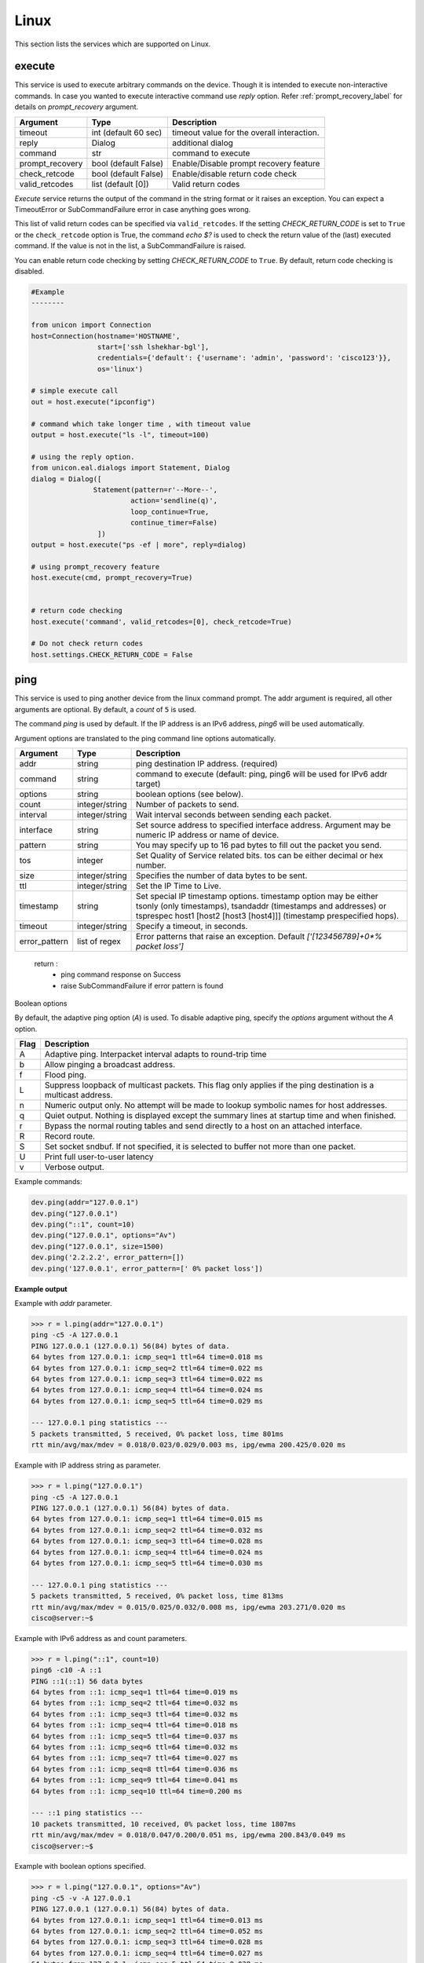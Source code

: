 Linux
=====

This section lists the services which are supported on Linux.


execute
-------

This service is used to execute arbitrary commands on the device. Though it is
intended to execute non-interactive commands. In case you wanted to execute
interactive command use `reply` option. Refer :ref:`prompt_recovery_label` for
details on `prompt_recovery` argument.


===============   ======================    ========================================
Argument          Type                      Description
===============   ======================    ========================================
timeout           int (default 60 sec)      timeout value for the overall interaction.
reply             Dialog                    additional dialog
command           str                       command to execute
prompt_recovery   bool (default False)      Enable/Disable prompt recovery feature
check_retcode     bool (default False)      Enable/disable return code check
valid_retcodes    list (default [0])        Valid return codes
===============   ======================    ========================================

`Execute` service returns the output of the command in the string format
or it raises an exception. You can expect a TimeoutError or SubCommandFailure
error in case anything goes wrong.

This list of valid return codes can be specified via ``valid_retcodes``. If the setting
`CHECK_RETURN_CODE` is set to ``True`` or the ``check_retcode`` option is True,
the command `echo $?` is used to check the return value of the (last) executed command.
If the value is not in the list, a SubCommandFailure is raised.

You can enable return code checking by setting `CHECK_RETURN_CODE` to ``True``. By default,
return code checking is disabled.

.. code-block:: python

        #Example
        --------

        from unicon import Connection
        host=Connection(hostname='HOSTNAME',
                        start=['ssh lshekhar-bgl'],
                        credentials={'default': {'username': 'admin', 'password': 'cisco123'}},
                        os='linux')

        # simple execute call
        out = host.execute("ipconfig")

        # command which take longer time , with timeout value
        output = host.execute("ls -l", timeout=100)

        # using the reply option.
        from unicon.eal.dialogs import Statement, Dialog
        dialog = Dialog([
                       Statement(pattern=r'--More--',
                                action='sendline(q)',
                                loop_continue=True,
                                continue_timer=False)
                        ])
        output = host.execute("ps -ef | more", reply=dialog)

        # using prompt_recovery feature
        host.execute(cmd, prompt_recovery=True)


        # return code checking
        host.execute('command', valid_retcodes=[0], check_retcode=True)

        # Do not check return codes
        host.settings.CHECK_RETURN_CODE = False



ping
----

This service is used to ping another device from the linux command prompt. 
The addr argument is required, all other arguments are optional. By default,
a `count` of ``5`` is used.

The command `ping` is used by default. If the IP address is an IPv6 address,
`ping6` will be used automatically.

Argument options are translated to the ping command line options automatically.

===============   ======================    =========================================
Argument          Type                      Description
===============   ======================    =========================================
addr              string                    ping destination IP address. (required)
command           string                    command to execute (default: ping,
                                            ping6 will be used for IPv6 addr target)
options           string                    boolean options (see below).
count             integer/string            Number of packets to send.
interval          integer/string            Wait interval seconds between sending 
                                            each packet.
interface         string                    Set source address to specified 
                                            interface address. Argument may be 
                                            numeric IP address or  name of device.
pattern           string                    You may specify up to 16 pad bytes to 
                                            fill out the packet you send.
tos               integer                   Set Quality of Service related bits. 
                                            tos can be either decimal or hex number. 
size              integer/string            Specifies the number of data bytes to 
                                            be sent.
ttl               integer/string            Set the IP Time to Live.
timestamp         string                    Set special IP timestamp options. 
                                            timestamp option may be either
                                            tsonly (only timestamps),
                                            tsandaddr (timestamps and addresses) or
                                            tsprespec host1 [host2 [host3 [host4]]]
                                            (timestamp prespecified hops).
timeout           integer/string            Specify a timeout, in seconds.
error_pattern     list of regex             Error patterns that raise an exception.
                                            Default `['[123456789]+0*% packet loss']`
===============   ======================    =========================================

    return :
        * ping command response on Success

        * raise SubCommandFailure if error pattern is found

Boolean options

By default, the adaptive ping option (`A`) is used. To disable adaptive ping,
specify the `options` argument without the `A` option.

====  ==============================================================================================
Flag  Description
====  ==============================================================================================
A     Adaptive ping. Interpacket interval adapts to round-trip time
b     Allow pinging a broadcast address.
f     Flood ping.
L     Suppress loopback of multicast packets.
      This flag only applies if the ping destination is a multicast address.
n     Numeric output only. No attempt will be made to lookup symbolic names for host addresses.
q     Quiet output. Nothing is displayed except the summary lines at startup time and when finished.
r     Bypass the normal routing tables and send directly to a host on an attached interface.
R     Record route.
S     Set socket sndbuf. If not specified, it is selected to buffer not more than one packet.
U     Print full user-to-user latency
v     Verbose output.
====  ==============================================================================================


Example commands:

.. code-block:: python

    dev.ping(addr="127.0.0.1")
    dev.ping("127.0.0.1")
    dev.ping("::1", count=10)
    dev.ping("127.0.0.1", options="Av")
    dev.ping("127.0.0.1", size=1500)
    dev.ping('2.2.2.2', error_pattern=[])
    dev.ping('127.0.0.1', error_pattern=[' 0% packet loss'])


**Example output**

Example with `addr` parameter.

.. code-block:: python

    >>> r = l.ping(addr="127.0.0.1")
    ping -c5 -A 127.0.0.1
    PING 127.0.0.1 (127.0.0.1) 56(84) bytes of data.
    64 bytes from 127.0.0.1: icmp_seq=1 ttl=64 time=0.018 ms
    64 bytes from 127.0.0.1: icmp_seq=2 ttl=64 time=0.022 ms
    64 bytes from 127.0.0.1: icmp_seq=3 ttl=64 time=0.022 ms
    64 bytes from 127.0.0.1: icmp_seq=4 ttl=64 time=0.024 ms
    64 bytes from 127.0.0.1: icmp_seq=5 ttl=64 time=0.029 ms

    --- 127.0.0.1 ping statistics ---
    5 packets transmitted, 5 received, 0% packet loss, time 801ms
    rtt min/avg/max/mdev = 0.018/0.023/0.029/0.003 ms, ipg/ewma 200.425/0.020 ms


Example with IP address string as parameter.

.. code-block:: python

    >>> r = l.ping("127.0.0.1")
    ping -c5 -A 127.0.0.1
    PING 127.0.0.1 (127.0.0.1) 56(84) bytes of data.
    64 bytes from 127.0.0.1: icmp_seq=1 ttl=64 time=0.015 ms
    64 bytes from 127.0.0.1: icmp_seq=2 ttl=64 time=0.032 ms
    64 bytes from 127.0.0.1: icmp_seq=3 ttl=64 time=0.028 ms
    64 bytes from 127.0.0.1: icmp_seq=4 ttl=64 time=0.024 ms
    64 bytes from 127.0.0.1: icmp_seq=5 ttl=64 time=0.030 ms

    --- 127.0.0.1 ping statistics ---
    5 packets transmitted, 5 received, 0% packet loss, time 813ms
    rtt min/avg/max/mdev = 0.015/0.025/0.032/0.008 ms, ipg/ewma 203.271/0.020 ms
    cisco@server:~$ 


Example with IPv6 address as and count parameters.

.. code-block:: python

    >>> r = l.ping("::1", count=10)
    ping6 -c10 -A ::1
    PING ::1(::1) 56 data bytes
    64 bytes from ::1: icmp_seq=1 ttl=64 time=0.019 ms
    64 bytes from ::1: icmp_seq=2 ttl=64 time=0.032 ms
    64 bytes from ::1: icmp_seq=3 ttl=64 time=0.032 ms
    64 bytes from ::1: icmp_seq=4 ttl=64 time=0.018 ms
    64 bytes from ::1: icmp_seq=5 ttl=64 time=0.037 ms
    64 bytes from ::1: icmp_seq=6 ttl=64 time=0.032 ms
    64 bytes from ::1: icmp_seq=7 ttl=64 time=0.027 ms
    64 bytes from ::1: icmp_seq=8 ttl=64 time=0.036 ms
    64 bytes from ::1: icmp_seq=9 ttl=64 time=0.041 ms
    64 bytes from ::1: icmp_seq=10 ttl=64 time=0.200 ms

    --- ::1 ping statistics ---
    10 packets transmitted, 10 received, 0% packet loss, time 1807ms
    rtt min/avg/max/mdev = 0.018/0.047/0.200/0.051 ms, ipg/ewma 200.843/0.049 ms
    cisco@server:~$ 


Example with boolean options specified.

.. code-block:: python

    >>> r = l.ping("127.0.0.1", options="Av")
    ping -c5 -v -A 127.0.0.1
    PING 127.0.0.1 (127.0.0.1) 56(84) bytes of data.
    64 bytes from 127.0.0.1: icmp_seq=1 ttl=64 time=0.013 ms
    64 bytes from 127.0.0.1: icmp_seq=2 ttl=64 time=0.052 ms
    64 bytes from 127.0.0.1: icmp_seq=3 ttl=64 time=0.028 ms
    64 bytes from 127.0.0.1: icmp_seq=4 ttl=64 time=0.027 ms
    64 bytes from 127.0.0.1: icmp_seq=5 ttl=64 time=0.028 ms

    --- 127.0.0.1 ping statistics ---
    5 packets transmitted, 5 received, 0% packet loss, time 801ms
    rtt min/avg/max/mdev = 0.013/0.029/0.052/0.013 ms, ipg/ewma 200.362/0.021 ms
    cisco@server:~$ 


Example with packet size specified.

.. code-block:: python

    >>> r = l.ping("127.0.0.1", size=1500)
    ping -c5 -s1500 -A 127.0.0.1
    PING 127.0.0.1 (127.0.0.1) 1500(1528) bytes of data.
    1508 bytes from 127.0.0.1: icmp_seq=1 ttl=64 time=0.017 ms
    1508 bytes from 127.0.0.1: icmp_seq=2 ttl=64 time=0.043 ms
    1508 bytes from 127.0.0.1: icmp_seq=3 ttl=64 time=0.032 ms
    1508 bytes from 127.0.0.1: icmp_seq=4 ttl=64 time=0.037 ms
    1508 bytes from 127.0.0.1: icmp_seq=5 ttl=64 time=0.028 ms

    --- 127.0.0.1 ping statistics ---
    5 packets transmitted, 5 received, 0% packet loss, time 801ms
    rtt min/avg/max/mdev = 0.017/0.031/0.043/0.010 ms, ipg/ewma 200.374/0.024 ms
    cisco@server:~$ 


Example with default exception on packet loss.

.. code-block:: python

    >>> r = c.ping('2.2.2.2')
    ping -A -c5 2.2.2.2
    PING 2.2.2.2 (2.2.2.2) 56(84) bytes of data.

    --- 2.2.2.2 ping statistics ---
    5 packets transmitted, 0 received, 100% packet loss, time 14005ms
    cisco@server:~$ Traceback (most recent call last):
      File "<stdin>", line 1, in <module>
      File "/projects/unicon/src/unicon/bases/linux/services.py", line 72, in __call__
        self.call_service(*args, **kwargs)
      File "/projects/unicon/src/unicon/plugins/linux/service_implementation.py", line 238, in call_service
        raise SubCommandFailure(self.result, self.match_list)
    unicon.core.errors.SubCommandFailure: ('PING 2.2.2.2 (2.2.2.2) 56(84) bytes of data.\r\n\r\n--- 2.2.2.2 ping statistics ---\r\n5 packets transmitted, 0 received, 100% packet loss, time 14005ms', ['100% packet loss'])
    >>> 


Example with empty error pattern to avoid exception.

.. code-block:: python

    >>> r = l.ping("2.2.2.2", error_pattern=[])
    ping -A -c5 2.2.2.2
    PING 2.2.2.2 (2.2.2.2) 56(84) bytes of data.

    --- 2.2.2.2 ping statistics ---
    5 packets transmitted, 0 received, 100% packet loss, time 14005ms
    cisco@server:~$ 


Example with custom error pattern to trigger exception.

.. code-block:: python

    >>> r = l.ping('127.0.0.1', error_pattern=[' 0% packet loss'])
    ping -A -c5 127.0.0.1
    PING 127.0.0.1 (127.0.0.1) 56(84) bytes of data.
    64 bytes from 127.0.0.1: icmp_seq=1 ttl=64 time=0.018 ms
    64 bytes from 127.0.0.1: icmp_seq=2 ttl=64 time=0.022 ms
    64 bytes from 127.0.0.1: icmp_seq=3 ttl=64 time=0.022 ms
    64 bytes from 127.0.0.1: icmp_seq=4 ttl=64 time=0.024 ms
    64 bytes from 127.0.0.1: icmp_seq=5 ttl=64 time=0.029 ms

    --- 127.0.0.1 ping statistics ---
    5 packets transmitted, 5 received, 0% packet loss, time 801ms
    rtt min/avg/max/mdev = 0.018/0.023/0.029/0.003 ms, ipg/ewma 200.425/0.020 ms
    cisco@server:~$ Traceback (most recent call last):
      File "<stdin>", line 1, in <module>
      File "/projects/unicon/src/unicon/bases/linux/services.py", line 72, in __call__
        self.call_service(*args, **kwargs)
      File "/projects/unicon/src/unicon/plugins/linux/service_implementation.py", line 238, in call_service
        raise SubCommandFailure(self.result, self.match_list)
    unicon.core.errors.SubCommandFailure: ('PING 127.0.0.1 (127.0.0.1) 56(84) bytes of data.\r\n64 bytes from 127.0.0.1: icmp_seq=1 ttl=64 time=0.018 ms\r\n64 bytes from 127.0.0.1: icmp_seq=2 ttl=64 time=0.022 ms\r\n64 bytes from 127.0.0.1: icmp_seq=3 ttl=64 time=0.022 ms\r\n64 bytes from 127.0.0.1: icmp_seq=4 ttl=64 time=0.024 ms\r\n64 bytes from 127.0.0.1: icmp_seq=5 ttl=64 time=0.029 ms\r\n\r\n--- 127.0.0.1 ping statistics ---\r\n5 packets transmitted, 5 received, 0% packet loss, time 801ms\r\nrtt min/avg/max/mdev = 0.018/0.023/0.029/0.003 ms, ipg/ewma 200.425/0.020 ms', [' 0% packet loss'])
    >>> 


